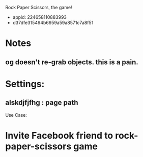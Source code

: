 Rock Paper Scissors, the game!
- appid: 224658110883993
- d37dfe315494b6959a59a8571c7a8f51

* Notes
** og doesn't re-grab objects. this is a pain.

* Settings:
** alskdjfjfhg : page path
Use Case:
* Invite Facebook friend to rock-paper-scissors game
* 
